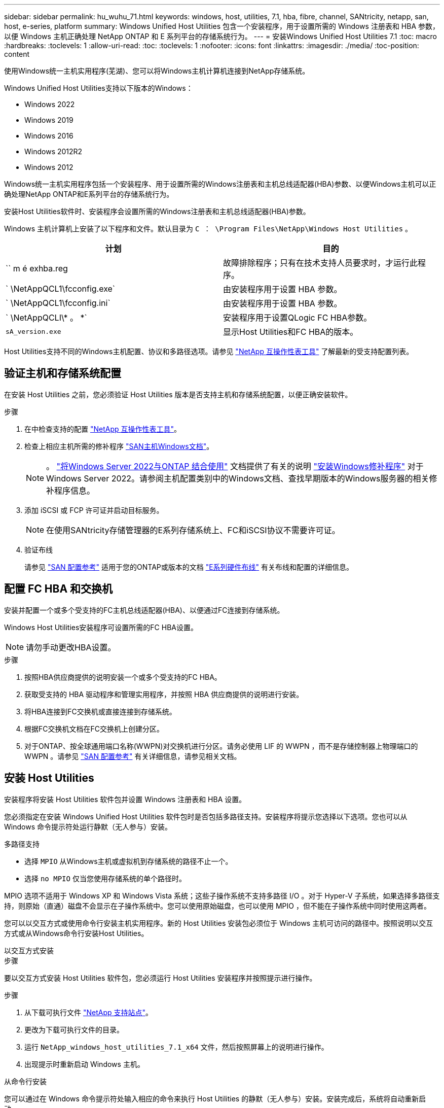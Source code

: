 ---
sidebar: sidebar 
permalink: hu_wuhu_71.html 
keywords: windows, host, utilities, 7.1, hba, fibre, channel, SANtricity, netapp, san, host, e-series, platform 
summary: Windows Unified Host Utilities 包含一个安装程序，用于设置所需的 Windows 注册表和 HBA 参数，以便 Windows 主机正确处理 NetApp ONTAP 和 E 系列平台的存储系统行为。 
---
= 安装Windows Unified Host Utilities 7.1
:toc: macro
:hardbreaks:
:toclevels: 1
:allow-uri-read: 
:toc: 
:toclevels: 1
:nofooter: 
:icons: font
:linkattrs: 
:imagesdir: ./media/
:toc-position: content


[role="lead"]
使用Windows统一主机实用程序(芜湖)、您可以将Windows主机计算机连接到NetApp存储系统。

Windows Unified Host Utilities支持以下版本的Windows：

* Windows 2022
* Windows 2019
* Windows 2016
* Windows 2012R2
* Windows 2012


Windows统一主机实用程序包括一个安装程序、用于设置所需的Windows注册表和主机总线适配器(HBA)参数、以便Windows主机可以正确处理NetApp ONTAP和E系列平台的存储系统行为。

安装Host Utilities软件时、安装程序会设置所需的Windows注册表和主机总线适配器(HBA)参数。

Windows 主机计算机上安装了以下程序和文件。默认目录为 `C ： \Program Files\NetApp\Windows Host Utilities` 。

|===
| 计划 | 目的 


| `` m é exhba.reg | 故障排除程序；只有在技术支持人员要求时，才运行此程序。 


| ` \NetAppQCL1\fcconfig.exe` | 由安装程序用于设置 HBA 参数。 


| ` \NetAppQCL1\fcconfig.ini` | 由安装程序用于设置 HBA 参数。 


| ` \NetAppQCLI\* 。 *` | 安装程序用于设置QLogic FC HBA参数。 


| `sA_version.exe` | 显示Host Utilities和FC HBA的版本。 
|===
Host Utilities支持不同的Windows主机配置、协议和多路径选项。请参见 https://mysupport.netapp.com/matrix/["NetApp 互操作性表工具"^] 了解最新的受支持配置列表。



== 验证主机和存储系统配置

在安装 Host Utilities 之前，您必须验证 Host Utilities 版本是否支持主机和存储系统配置，以便正确安装软件。

.步骤
. 在中检查支持的配置 http://mysupport.netapp.com/matrix["NetApp 互操作性表工具"^]。
. 检查上相应主机所需的修补程序 link:https://docs.netapp.com/us-en/ontap-sanhost/index.html["SAN主机Windows文档"]。
+

NOTE: 。 link:https://docs.netapp.com/us-en/ontap-sanhost/hu_windows_2022.html["将Windows Server 2022与ONTAP 结合使用"] 文档提供了有关的说明 link:https://docs.netapp.com/us-en/ontap-sanhost/hu_windows_2022.html#installing-windows-hotfixes["安装Windows修补程序"] 对于Windows Server 2022。请参阅主机配置类别中的Windows文档、查找早期版本的Windows服务器的相关修补程序信息。

. 添加 iSCSI 或 FCP 许可证并启动目标服务。
+

NOTE: 在使用SANtricity存储管理器的E系列存储系统上、FC和iSCSI协议不需要许可证。

. 验证布线
+
请参见 https://docs.netapp.com/us-en/ontap/san-config/index.html["SAN 配置参考"^] 适用于您的ONTAP或版本的文档 https://docs.netapp.com/us-en/e-series/install-hw-cabling/index.html["E系列硬件布线"^] 有关布线和配置的详细信息。





== 配置 FC HBA 和交换机

安装并配置一个或多个受支持的FC主机总线适配器(HBA)、以便通过FC连接到存储系统。

Windows Host Utilities安装程序可设置所需的FC HBA设置。


NOTE: 请勿手动更改HBA设置。

.步骤
. 按照HBA供应商提供的说明安装一个或多个受支持的FC HBA。
. 获取受支持的 HBA 驱动程序和管理实用程序，并按照 HBA 供应商提供的说明进行安装。
. 将HBA连接到FC交换机或直接连接到存储系统。
. 根据FC交换机文档在FC交换机上创建分区。
. 对于ONTAP、按全球通用端口名称(WWPN)对交换机进行分区。请务必使用 LIF 的 WWPN ，而不是存储控制器上物理端口的 WWPN 。请参见 https://docs.netapp.com/us-en/ontap/san-config/index.html["SAN 配置参考"^] 有关详细信息，请参见相关文档。




== 安装 Host Utilities

安装程序将安装 Host Utilities 软件包并设置 Windows 注册表和 HBA 设置。

您必须指定在安装 Windows Unified Host Utilities 软件包时是否包括多路径支持。安装程序将提示您选择以下选项。您也可以从 Windows 命令提示符处运行静默（无人参与）安装。

.多路径支持
* 选择 `MPIO` 从Windows主机或虚拟机到存储系统的路径不止一个。
* 选择 `no MPIO` 仅当您使用存储系统的单个路径时。


MPIO 选项不适用于 Windows XP 和 Windows Vista 系统；这些子操作系统不支持多路径 I/O 。对于 Hyper-V 子系统，如果选择多路径支持，则原始（直通）磁盘不会显示在子操作系统中。您可以使用原始磁盘，也可以使用 MPIO ，但不能在子操作系统中同时使用这两者。

您可以以交互方式或使用命令行安装主机实用程序。新的 Host Utilities 安装包必须位于 Windows 主机可访问的路径中。按照说明以交互方式或从Windows命令行安装Host Utilities。

[role="tabbed-block"]
====
.以交互方式安装
--
.步骤
要以交互方式安装 Host Utilities 软件包，您必须运行 Host Utilities 安装程序并按照提示进行操作。

.步骤
. 从下载可执行文件 https://mysupport.netapp.com/site/products/all/details/hostutilities/downloads-tab/download/61343/7.1/downloads["NetApp 支持站点"^]。
. 更改为下载可执行文件的目录。
. 运行 `NetApp_windows_host_utilities_7.1_x64` 文件，然后按照屏幕上的说明进行操作。
. 出现提示时重新启动 Windows 主机。


--
.从命令行安装
--
您可以通过在 Windows 命令提示符处输入相应的命令来执行 Host Utilities 的静默（无人参与）安装。安装完成后，系统将自动重新启动。

.步骤
. 在 Windows 命令提示符处输入以下命令：
+
`msiexec /i installer.msi /quiet multipath= ｛ 0` 1 ｝ [INSTALLDIR=inst_path]

+
** `installer` 是的名称 `.msi` CPU架构的文件
** 多路径用于指定是否安装 MPIO 支持。允许值为"0"表示否、"1"表示是
** `inst_path` 是安装 Host Utilities 文件的路径。默认路径为 `C ： \Program Files\NetApp\Windows Host Utilities\` 。





NOTE: 要查看用于日志记录和其他功能的标准Microsoft安装程序(MSI)选项、请输入 `msiexec /help` 在Windows命令提示符处。例如，`msiexec /i install.msi /quiet /l*v <install.log> LOGVERBOSE=1`命令可显示日志记录信息。

--
====